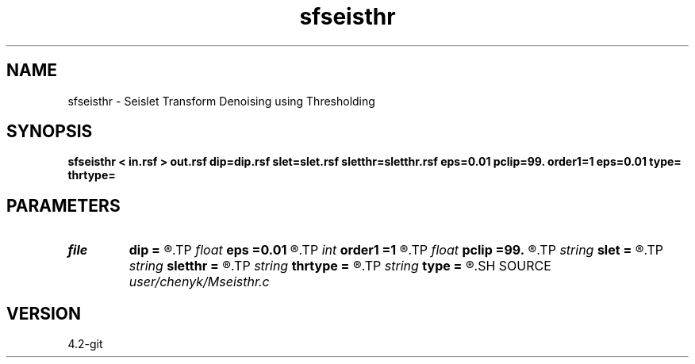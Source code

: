 .TH sfseisthr 1  "APRIL 2023" Madagascar "Madagascar Manuals"
.SH NAME
sfseisthr \- Seislet Transform Denoising using Thresholding
.SH SYNOPSIS
.B sfseisthr < in.rsf > out.rsf dip=dip.rsf slet=slet.rsf sletthr=sletthr.rsf eps=0.01 pclip=99. order1=1 eps=0.01 type= thrtype=
.SH PARAMETERS
.PD 0
.TP
.I file   
.B dip
.B =
.R  	auxiliary input file name
.TP
.I float  
.B eps
.B =0.01
.R  	regularization
.TP
.I int    
.B order1
.B =1
.R  	accuracy order for seislet transform
.TP
.I float  
.B pclip
.B =99.
.R  	data clip percentile (default is 99)
.TP
.I string 
.B slet
.B =
.R  	seismic domain (auxiliary output file name)
.TP
.I string 
.B sletthr
.B =
.R  	thresholded seislet domain (auxiliary output file name)
.TP
.I string 
.B thrtype
.B =
.R  	[soft,hard] thresholding type, the default is soft
.TP
.I string 
.B type
.B =
.R  	[haar,linear,biorthogonal] wavelet type, the default is linear
.SH SOURCE
.I user/chenyk/Mseisthr.c
.SH VERSION
4.2-git
